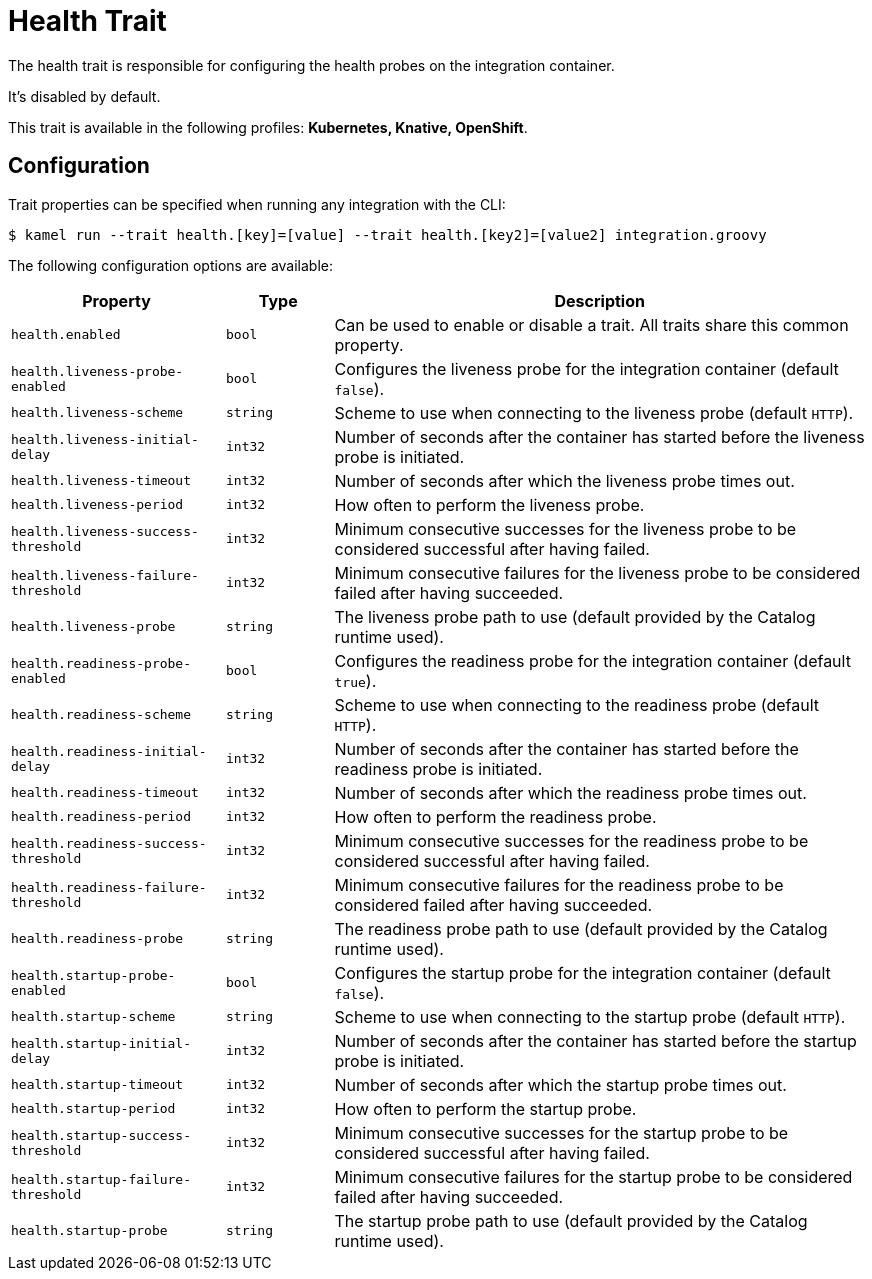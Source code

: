 = Health Trait

// Start of autogenerated code - DO NOT EDIT! (description)
The health trait is responsible for configuring the health probes on the integration container.

It's disabled by default.


This trait is available in the following profiles: **Kubernetes, Knative, OpenShift**.

// End of autogenerated code - DO NOT EDIT! (description)
// Start of autogenerated code - DO NOT EDIT! (configuration)
== Configuration

Trait properties can be specified when running any integration with the CLI:
[source,console]
----
$ kamel run --trait health.[key]=[value] --trait health.[key2]=[value2] integration.groovy
----
The following configuration options are available:

[cols="2m,1m,5a"]
|===
|Property | Type | Description

| health.enabled
| bool
| Can be used to enable or disable a trait. All traits share this common property.

| health.liveness-probe-enabled
| bool
| Configures the liveness probe for the integration container (default `false`).

| health.liveness-scheme
| string
| Scheme to use when connecting to the liveness probe (default `HTTP`).

| health.liveness-initial-delay
| int32
| Number of seconds after the container has started before the liveness probe is initiated.

| health.liveness-timeout
| int32
| Number of seconds after which the liveness probe times out.

| health.liveness-period
| int32
| How often to perform the liveness probe.

| health.liveness-success-threshold
| int32
| Minimum consecutive successes for the liveness probe to be considered successful after having failed.

| health.liveness-failure-threshold
| int32
| Minimum consecutive failures for the liveness probe to be considered failed after having succeeded.

| health.liveness-probe
| string
| The liveness probe path to use (default provided by the Catalog runtime used).

| health.readiness-probe-enabled
| bool
| Configures the readiness probe for the integration container (default `true`).

| health.readiness-scheme
| string
| Scheme to use when connecting to the readiness probe (default `HTTP`).

| health.readiness-initial-delay
| int32
| Number of seconds after the container has started before the readiness probe is initiated.

| health.readiness-timeout
| int32
| Number of seconds after which the readiness probe times out.

| health.readiness-period
| int32
| How often to perform the readiness probe.

| health.readiness-success-threshold
| int32
| Minimum consecutive successes for the readiness probe to be considered successful after having failed.

| health.readiness-failure-threshold
| int32
| Minimum consecutive failures for the readiness probe to be considered failed after having succeeded.

| health.readiness-probe
| string
| The readiness probe path to use (default provided by the Catalog runtime used).

| health.startup-probe-enabled
| bool
| Configures the startup probe for the integration container (default `false`).

| health.startup-scheme
| string
| Scheme to use when connecting to the startup probe (default `HTTP`).

| health.startup-initial-delay
| int32
| Number of seconds after the container has started before the startup probe is initiated.

| health.startup-timeout
| int32
| Number of seconds after which the startup probe times out.

| health.startup-period
| int32
| How often to perform the startup probe.

| health.startup-success-threshold
| int32
| Minimum consecutive successes for the startup probe to be considered successful after having failed.

| health.startup-failure-threshold
| int32
| Minimum consecutive failures for the startup probe to be considered failed after having succeeded.

| health.startup-probe
| string
| The startup probe path to use (default provided by the Catalog runtime used).

|===

// End of autogenerated code - DO NOT EDIT! (configuration)
